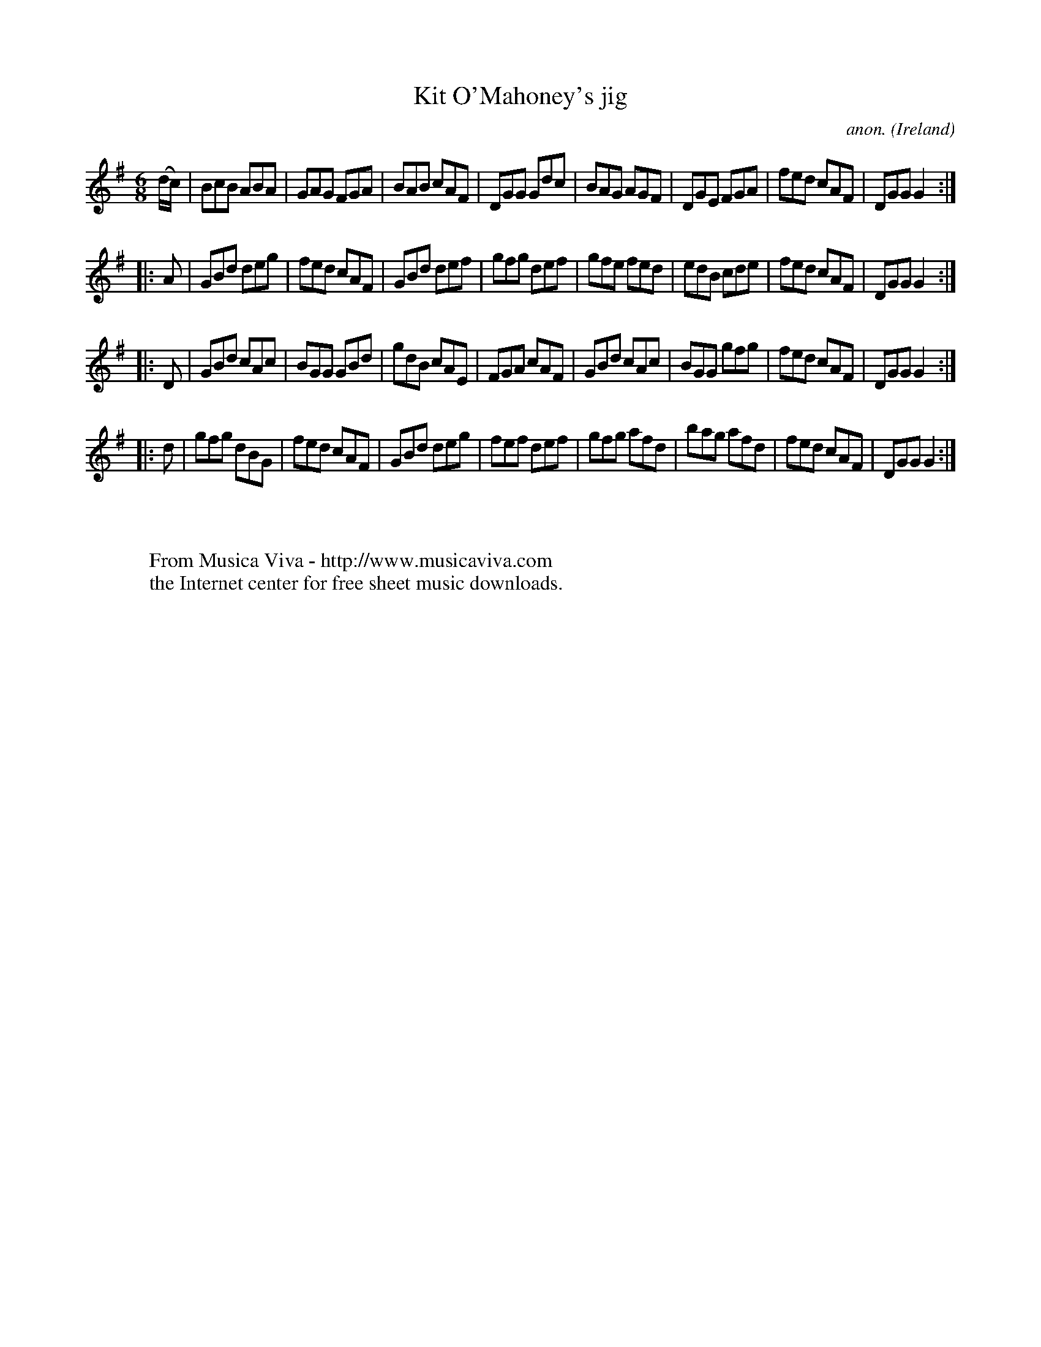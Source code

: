 X:234
T:Kit O'Mahoney's jig
C:anon.
O:Ireland
B:Francis O'Neill: "The Dance Music of Ireland" (1907) no. 234
R:Double jig
Z:Transcribed by Frank Nordberg - http://www.musicaviva.com
F:http://www.musicaviva.com/abc/tunes/ireland/oneill-1001/0234/oneill-1001-0234-1.abc
M:6/8
L:1/8
K:G
(d/c/)|BcB ABA|GAG FGA|BAB cAF|DGG Gdc|BAG AGF|DGE FGA|fed cAF|DGG G2:|
|:A|GBd deg|fed cAF|GBd def|gfg def|gfe fed|edB cde|fed cAF|DGG G2:|
|:D|GBd cAc|BGG GBd|gdB cAE|FGA cAF|GBd cAc|BGG gfg|fed cAF|DGG G2:|
|:d|gfg dBG|fed cAF|GBd deg|fef def|gfg afd|bag afd|fed cAF|DGG G2:|
W:
W:
W:  From Musica Viva - http://www.musicaviva.com
W:  the Internet center for free sheet music downloads.
